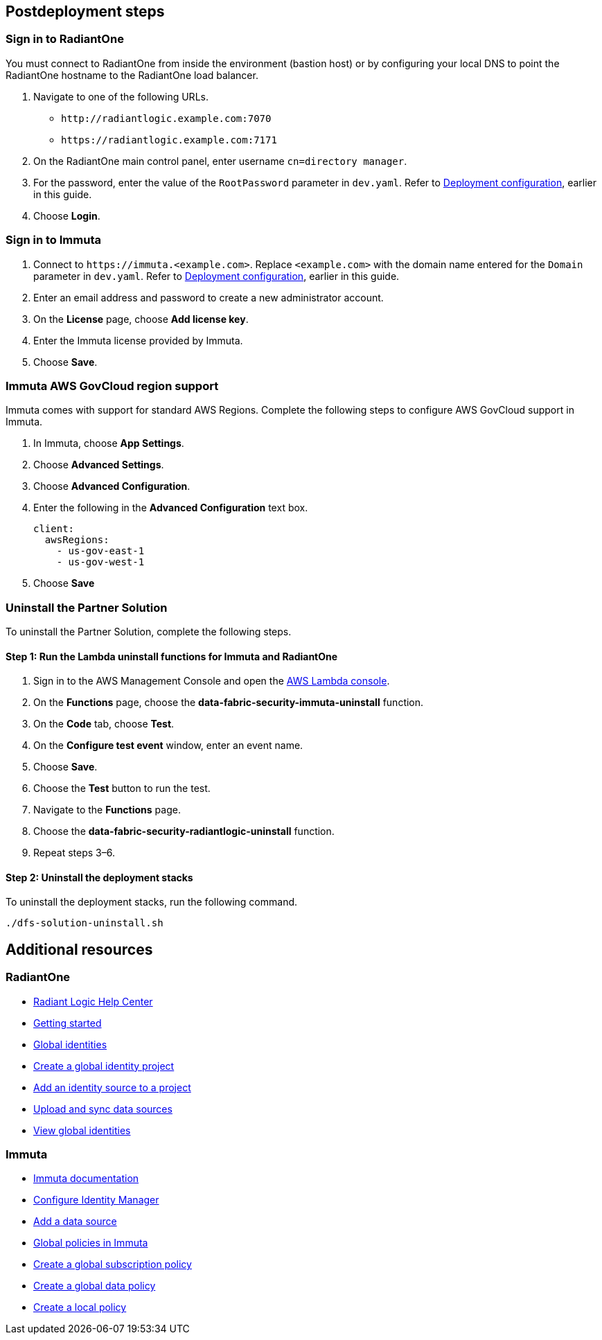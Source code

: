 // Include any postdeployment steps here, such as steps necessary to test that the deployment was successful. If there are no postdeployment steps, leave this file empty.

== Postdeployment steps

=== Sign in to RadiantOne

You must connect to RadiantOne from inside the environment (bastion host) or by configuring your local DNS to point the RadiantOne hostname to the RadiantOne load balancer.

. Navigate to one of the following URLs.
+
* `\http://radiantlogic.example.com:7070`
+
* `\https://radiantlogic.example.com:7171`

. On the RadiantOne main control panel, enter username `cn=directory manager`.
. For the password, enter the value of the `RootPassword` parameter in `dev.yaml`. Refer to link:#_deployment_configuration[Deployment configuration], earlier in this guide.
. Choose *Login*.


=== Sign in to Immuta
. Connect to `\https://immuta.<example.com>`. Replace `<example.com>` with the domain name entered for the `Domain` parameter in `dev.yaml`. Refer to link:#_deployment_configuration[Deployment configuration], earlier in this guide.
. Enter an email address and password to create a new administrator account.
. On the *License* page, choose *Add license key*.
. Enter the Immuta license provided by Immuta.
. Choose *Save*.

=== Immuta AWS GovCloud region support

Immuta comes with support for standard AWS Regions. Complete the following steps to configure AWS GovCloud support in Immuta.

. In Immuta, choose *App Settings*.
. Choose *Advanced Settings*.
. Choose *Advanced Configuration*.
. Enter the following in the *Advanced Configuration* text box.
+
[,bash]
----
client:
  awsRegions:
    - us-gov-east-1
    - us-gov-west-1
----
+
. Choose *Save*

=== Uninstall the Partner Solution
To uninstall the Partner Solution, complete the following steps.

==== Step 1: Run the Lambda *uninstall* functions for Immuta and RadiantOne

. Sign in to the AWS Management Console and open the https://console.aws.amazon.com/lambda/[AWS Lambda console^].
. On the *Functions* page, choose the *data-fabric-security-immuta-uninstall* function.
. On the *Code* tab, choose *Test*.
. On the *Configure test event* window, enter an event name.
. Choose *Save*.
. Choose the *Test* button to run the test.
. Navigate to the *Functions* page.
. Choose the *data-fabric-security-radiantlogic-uninstall* function.
. Repeat steps 3–6.

==== Step 2: Uninstall the deployment stacks

To uninstall the deployment stacks, run the following command.
[,bash]
----
./dfs-solution-uninstall.sh
----

== Additional resources

=== RadiantOne
* https://support.radiantlogic.com/hc/en-us[Radiant Logic Help Center^]
* https://developer.radiantlogic.com/v7.4/architect-guide/getting-started-with-radiantone/[Getting started^]
* https://developer.radiantlogic.com/global-identity-builder-guide/introduction/[Global identities^]
* https://developer.radiantlogic.com/global-identity-builder-guide/create-projects/create-project/[Create a global identity project^]
* https://developer.radiantlogic.com/global-identity-builder-guide/create-projects/create-project/[Add an identity source to a project^]
* https://developer.radiantlogic.com/global-identity-builder-guide/create-projects/upload/[Upload and sync data sources^]
* https://developer.radiantlogic.com/global-identity-builder-guide/concepts/#global-identity-viewer[View global identities^]

=== Immuta

* https://documentation.immuta.com/2023.1/[Immuta documentation^]
* https://documentation.immuta.com/2023.1/2-configure-integration/additional-config/config-builder-guide/#use-existing-identity-access-manager[Configure Identity Manager^]
* https://documentation.immuta.com/2023.1/4-connecting-data/creating-data-sources/storage-technologies/general/query-backed-tutorial/[Add a data source^]
* https://documentation.immuta.com/2023.1/3-writing-global-policies-for-compliance/policies-explained/#global-policies-in-immuta[Global policies in Immuta]
* https://documentation.immuta.com/2023.1/3-writing-global-policies-for-compliance/global-policy-builder/subscription-policy-tutorial/#write-a-global-subscription-policy[Create a global subscription policy^]
* https://documentation.immuta.com/2023.1/3-writing-global-policies-for-compliance/global-policy-builder/data-policy-tutorial/#write-a-global-data-policy[Create a global data policy]
* https://documentation.immuta.com/2023.1/4-connecting-data/managing-data-sources/local-policy-builder/#write-a-local-policy[Create a local policy^]


